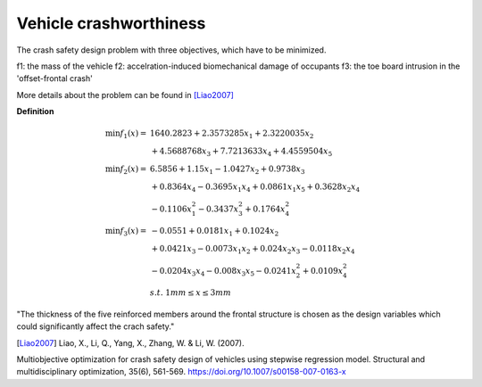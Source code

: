 Vehicle crashworthiness
=================

The crash safety design problem with three objectives, which have to be minimized.

f1: the mass of the vehicle 
f2: accelration-induced biomechanical damage of occupants
f3: the toe board intrusion in the 'offset-frontal crash'

More details about the problem can be found in [Liao2007]_

**Definition**

.. math::

  \min f_1(x) = & \; 1640.2823 + 2.3573285x_1 + 2.3220035x_2 \\
  & + 4.5688768x_3 + 7.7213633x_4 + 4.4559504x_5 \\
  \min f_2(x) = & \; 6.5856 + 1.15x_1 - 1.0427x_2 + 0.9738x_3 \\
  & + 0.8364x_4 - 0.3695x_1x_4 + 0.0861x_1x_5 + 0.3628x_2x_4 \\
  & - 0.1106x_1^2 - 0.3437x_3^2 + 0.1764x_4^2 \\
  \min f_3(x) = & -0.0551 + 0.0181x_1 + 0.1024x_2 \\
  & + 0.0421x_3 - 0.0073x_1x_2 + 0.024x_2x_3 - 0.0118x_2x_4 \\
  & - 0.0204x_3x_4 - 0.008x_3x_5 - 0.0241x_2^2 + 0.0109x_4^2 \\
  & s.t. \; 1mm \leq x \leq 3mm

"The thickness of the five reinforced members around the frontal structure is chosen as the design variables 
which could significantly affect the crach safety."

.. [Liao2007] Liao, X., Li, Q., Yang, X., Zhang, W. & Li, W. (2007).
Multiobjective optimization for crash safety design of vehicles
using stepwise regression model. Structural and multidisciplinary
optimization, 35(6), 561-569. https://doi.org/10.1007/s00158-007-0163-x
